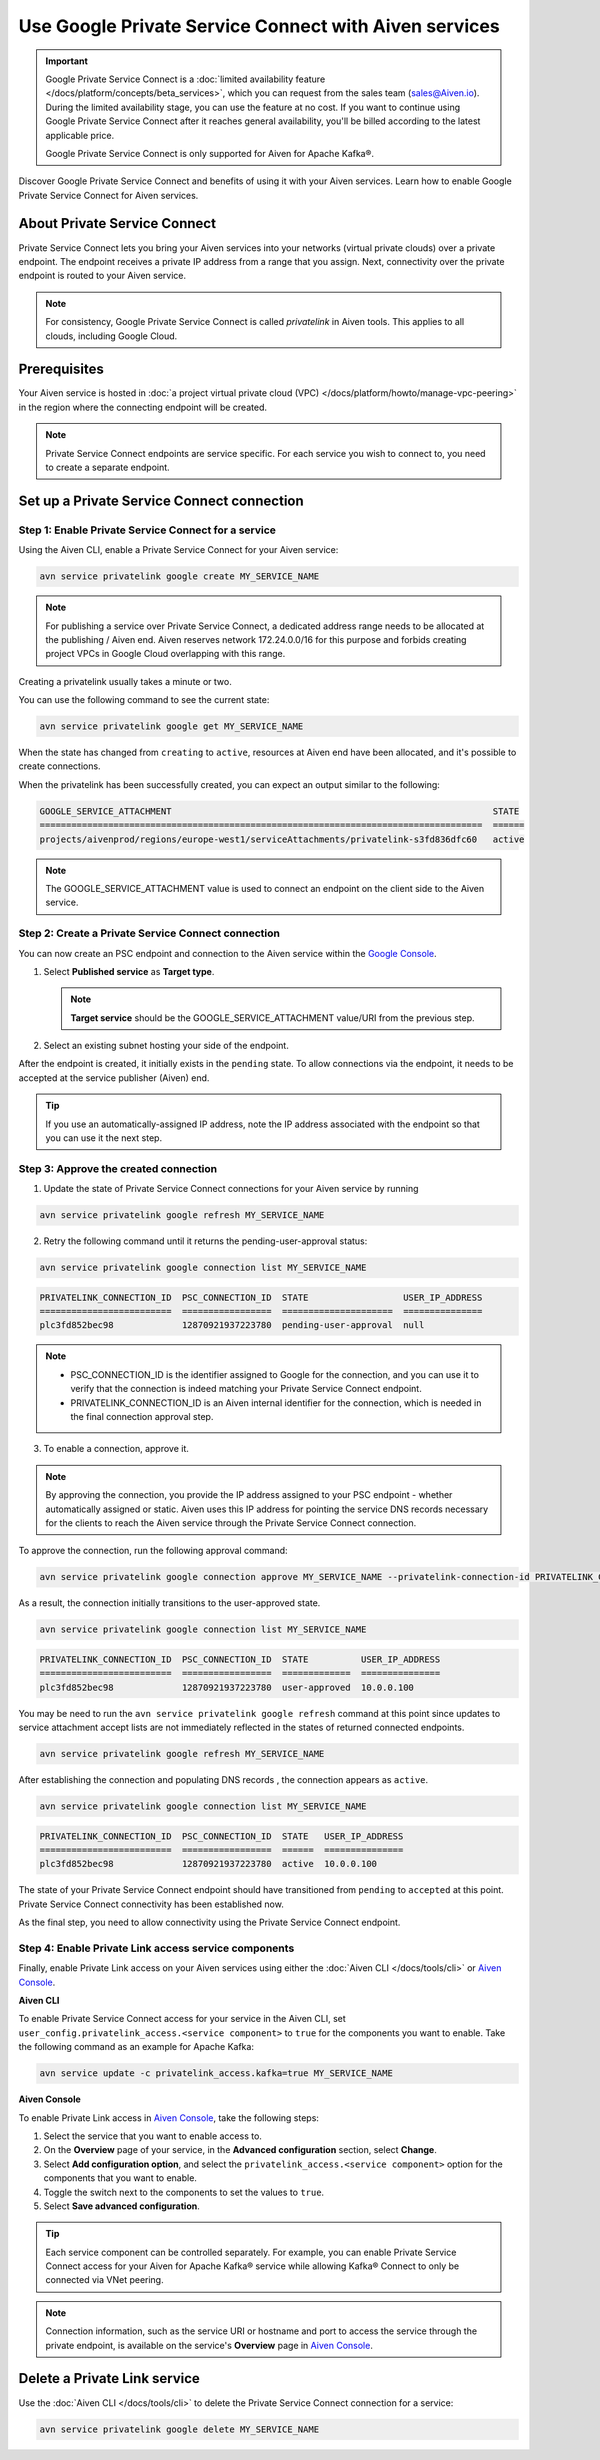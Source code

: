 Use Google Private Service Connect with Aiven services 
=======================================================

.. important::

    Google Private Service Connect is a :doc:`limited availability feature </docs/platform/concepts/beta_services>`, which you can request from the sales team (sales@Aiven.io). During the limited availability stage, you can use the feature at no cost. If you want to continue using Google Private Service Connect after it reaches general availability, you'll be billed according to the latest applicable price.

    Google Private Service Connect is only supported for Aiven for Apache Kafka®.

Discover Google Private Service Connect and benefits of using it with your Aiven services. Learn how to enable Google Private Service Connect for Aiven services.

About Private Service Connect
-----------------------------

Private Service Connect lets you bring your Aiven services into your networks (virtual private clouds) over a private endpoint. The endpoint receives a private IP address from a range that you assign. Next, connectivity over the private endpoint is routed to your Aiven service.

.. note::

   For consistency, Google Private Service Connect is called *privatelink* in Aiven tools. This applies to all clouds, including Google Cloud.

Prerequisites
-------------

Your Aiven service is hosted in :doc:`a project virtual private cloud (VPC) </docs/platform/howto/manage-vpc-peering>` in the region where the connecting endpoint will be created.

.. note::
   Private Service Connect endpoints are service specific. For each service you wish to connect to, you need to create a separate endpoint.

Set up a Private Service Connect connection
-------------------------------------------

Step 1: Enable Private Service Connect for a service
~~~~~~~~~~~~~~~~~~~~~~~~~~~~~~~~~~~~~~~~~~~~~~~~~~~~

Using the Aiven CLI, enable a Private Service Connect for your Aiven service:

.. code:: shell

    avn service privatelink google create MY_SERVICE_NAME

.. note::
   For publishing a service over Private Service Connect, a dedicated address range needs to be allocated at the publishing / Aiven end. Aiven reserves network 172.24.0.0/16 for this purpose and forbids creating project VPCs in Google Cloud overlapping with this range.

Creating a privatelink usually takes a minute or two.

You can use the following command to see the current state:

.. code:: shell

    avn service privatelink google get MY_SERVICE_NAME

When the state has changed from ``creating`` to ``active``, resources at Aiven end have been allocated, and it's possible to create connections.

When the privatelink has been successfully created, you can expect an output similar to the following:

.. code:: shell

    GOOGLE_SERVICE_ATTACHMENT                                                             STATE
    ====================================================================================  ======
    projects/aivenprod/regions/europe-west1/serviceAttachments/privatelink-s3fd836dfc60   active

.. note::
   The GOOGLE_SERVICE_ATTACHMENT value is used to connect an endpoint on the client side to the Aiven service.

Step 2: Create a Private Service Connect connection
~~~~~~~~~~~~~~~~~~~~~~~~~~~~~~~~~~~~~~~~~~~~~~~~~~~

You can now create an PSC endpoint and connection to the Aiven service within the `Google Console <https://console.cloud.google.com/net-services/psc/addConsumer>`_.

1. Select **Published service** as **Target type**.

   .. note::
      **Target service** should be the GOOGLE_SERVICE_ATTACHMENT value/URI from the previous step.

2. Select an existing subnet hosting your side of the endpoint.

After the endpoint is created, it initially exists in the ``pending`` state. To allow connections via the endpoint, it needs to be accepted at the service publisher (Aiven) end.

.. tip::
   If you use an automatically-assigned IP address, note the IP address associated with the endpoint so that you can use it the next step.

Step 3: Approve the created connection
~~~~~~~~~~~~~~~~~~~~~~~~~~~~~~~~~~~~~~

1. Update the state of Private Service Connect connections for your Aiven service by running

.. code:: shell

    avn service privatelink google refresh MY_SERVICE_NAME

2. Retry the following command until it returns the pending-user-approval status:

.. code:: shell

    avn service privatelink google connection list MY_SERVICE_NAME

.. code:: shell

    PRIVATELINK_CONNECTION_ID  PSC_CONNECTION_ID  STATE                  USER_IP_ADDRESS
    =========================  =================  =====================  ===============
    plc3fd852bec98             12870921937223780  pending-user-approval  null

.. note::
   * PSC_CONNECTION_ID is the identifier assigned to Google for the connection, and you can use it to verify that the connection is indeed matching your Private Service Connect endpoint.
   * PRIVATELINK_CONNECTION_ID is an Aiven internal identifier for the connection, which is needed in the final connection approval step.

3. To enable a connection, approve it.

.. note::
    By approving the connection, you provide the IP address assigned to your PSC endpoint - whether automatically assigned or static. Aiven uses this IP address for pointing the service DNS records necessary for the clients to reach the Aiven service through the Private Service Connect connection.

To approve the connection, run the following approval command:

.. code:: shell

    avn service privatelink google connection approve MY_SERVICE_NAME --privatelink-connection-id PRIVATELINK_CONNECTION_ID --user-ip-address PSC_ENDPOINT_IP_ADDRESS

As a result, the connection initially transitions to the user-approved state.

.. code:: shell

    avn service privatelink google connection list MY_SERVICE_NAME

.. code:: shell

    PRIVATELINK_CONNECTION_ID  PSC_CONNECTION_ID  STATE          USER_IP_ADDRESS
    =========================  =================  =============  ===============
    plc3fd852bec98             12870921937223780  user-approved  10.0.0.100

You may be need to run the ``avn service privatelink google refresh`` command at this point since updates to service attachment accept lists are not immediately reflected in the states of returned connected endpoints.

.. code:: shell

    avn service privatelink google refresh MY_SERVICE_NAME

After establishing the connection and populating DNS records , the connection appears as ``active``.

.. code:: shell

    avn service privatelink google connection list MY_SERVICE_NAME

.. code:: shell

    PRIVATELINK_CONNECTION_ID  PSC_CONNECTION_ID  STATE   USER_IP_ADDRESS
    =========================  =================  ======  ===============
    plc3fd852bec98             12870921937223780  active  10.0.0.100

The state of your Private Service Connect endpoint should have transitioned from ``pending`` to ``accepted`` at this point. Private Service Connect connectivity has been established now.

As the final step, you need to allow connectivity using the Private Service Connect endpoint.

Step 4: Enable Private Link access service components
~~~~~~~~~~~~~~~~~~~~~~~~~~~~~~~~~~~~~~~~~~~~~~~~~~~~~

Finally, enable Private Link access on your Aiven services using either the :doc:`Aiven CLI </docs/tools/cli>` or `Aiven Console <https://console.aiven.io/>`_.

**Aiven CLI**

To enable Private Service Connect access for your service in the Aiven CLI, set ``user_config.privatelink_access.<service component>`` to ``true`` for the components you want to enable. Take the following command as an example for Apache Kafka:

.. code:: shell

    avn service update -c privatelink_access.kafka=true MY_SERVICE_NAME

**Aiven Console**

To enable Private Link access in `Aiven Console <https://console.aiven.io/>`_, take the following steps:

1. Select the service that you want to enable access to.
2. On the **Overview** page of your service, in the **Advanced configuration** section, select **Change**.
3. Select **Add configuration option**, and select the ``privatelink_access.<service component>`` option for the components that you want to enable.
4. Toggle the switch next to the components to set the values to ``true``.
5. Select **Save advanced configuration**.

.. Tip::

    Each service component can be controlled separately. For example, you can enable Private Service Connect access for your Aiven for Apache Kafka® service while allowing Kafka® Connect to only be connected via VNet peering.

.. note::
   Connection information, such as the service URI or hostname and port to access the service through the private endpoint, is available on the service's **Overview** page in `Aiven Console <https://console.aiven.io/>`_.

Delete a Private Link service
------------------------------
Use the :doc:`Aiven CLI </docs/tools/cli>` to delete the Private Service Connect connection for a service:

.. code:: shell

    avn service privatelink google delete MY_SERVICE_NAME
